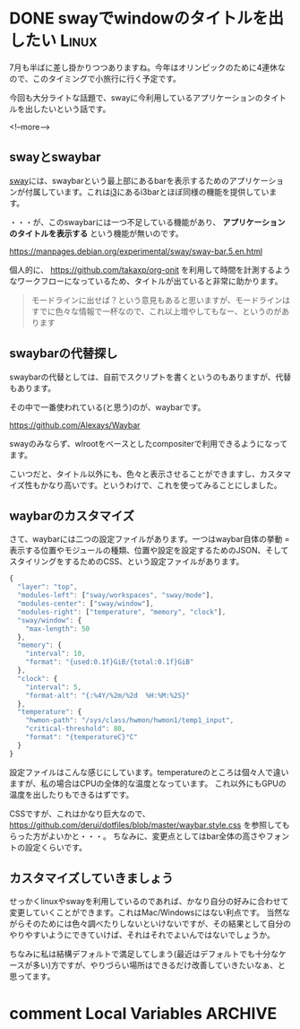 #+startup: content logdone inlneimages

#+hugo_base_dir: ../../../
#+hugo_auto_set_lastmod: t
#+HUGO_SECTION: post/2021/07
#+AUTHOR: derui

* DONE swayでwindowのタイトルを出したい                               :Linux:
CLOSED: [2021-07-07 水 20:37]
:PROPERTIES:
:EXPORT_FILE_NAME: window_title_of_sway
:END:
7月も半ばに差し掛かりつつありますね。今年はオリンピックのために4連休なので、このタイミングで小旅行に行く予定です。

今回も大分ライトな話題で、swayに今利用しているアプリケーションのタイトルを出したいという話です。

<!--more-->

** swayとswaybar
[[https://github.com/swaywm/sway][sway]]には、swaybarという最上部にあるbarを表示するためのアプリケーションが付属しています。これは[[https://i3wm.org/][i3]]にあるi3barとほぼ同様の機能を提供しています。

・・・が、このswaybarには一つ不足している機能があり、 *アプリケーションのタイトルを表示する* という機能が無いのです。

https://manpages.debian.org/experimental/sway/sway-bar.5.en.html

個人的に、 https://github.com/takaxp/org-onit を利用して時間を計測するようなワークフローになっているため、タイトルが出ていると非常に助かります。

#+begin_quote
モードラインに出せば？という意見もあると思いますが、モードラインはすでに色々な情報で一杯なので、これ以上増やしてもなー、というのがあります
#+end_quote

** swaybarの代替探し
swaybarの代替としては、自前でスクリプトを書くというのもありますが、代替もあります。

その中で一番使われている(と思う)のが、waybarです。

https://github.com/Alexays/Waybar

swayのみならず、wlrootをベースとしたcompositerで利用できるようになってます。

こいつだと、タイトル以外にも、色々と表示させることができますし、カスタマイズ性もかなり高いです。というわけで、これを使ってみることにしました。

** waybarのカスタマイズ
さて、waybarには二つの設定ファイルがあります。一つはwaybar自体の挙動 = 表示する位置やモジュールの種類、位置や設定を設定するためのJSON、そしてスタイリングをするためのCSS、という設定ファイルがあります。

#+begin_src js
  {
    "layer": "top",
    "modules-left": ["sway/workspaces", "sway/mode"],
    "modules-center": ["sway/window"],
    "modules-right": ["temperature", "memory", "clock"],
    "sway/window": {
      "max-length": 50
    },
    "memory": {
      "interval": 10,
      "format": "{used:0.1f}GiB/{total:0.1f}GiB"
    },
    "clock": {
      "interval": 5,
      "format-alt": "{:%4Y/%2m/%2d  %H:%M:%2S}"
    },
    "temperature": {
      "hwmon-path": "/sys/class/hwmon/hwmon1/temp1_input",
      "critical-threshold": 80,
      "format": "{temperatureC}°C"
    }
  }
#+end_src

設定ファイルはこんな感じにしています。temperatureのところは個々人で違いますが、私の場合はCPUの全体的な温度となっています。
これ以外にもGPUの温度を出したりもできるはずです。

CSSですが、これはかなり巨大なので、 https://github.com/derui/dotfiles/blob/master/waybar.style.css を参照してもらった方がよいかと・・・。
ちなみに、変更点としてはbar全体の高さやフォントの設定くらいです。

** カスタマイズしていきましょう
せっかくlinuxやswayを利用しているのであれば、かなり自分の好みに合わせて変更していくことができます。これはMac/Windowsにはない利点です。
当然ながらそのためには色々調べたりしないといけないですが、その結果として自分のやりやすいようにできていけば、それはそれでよいんではないでしょうか。

ちなみに私は結構デフォルトで満足してしまう(最近はデフォルトでも十分なケースが多い)方ですが、やりづらい場所はできるだけ改善していきたいなぁ、と思ってます。

* comment Local Variables                                           :ARCHIVE:
# Local Variables:
# eval: (org-hugo-auto-export-mode)
# End:
